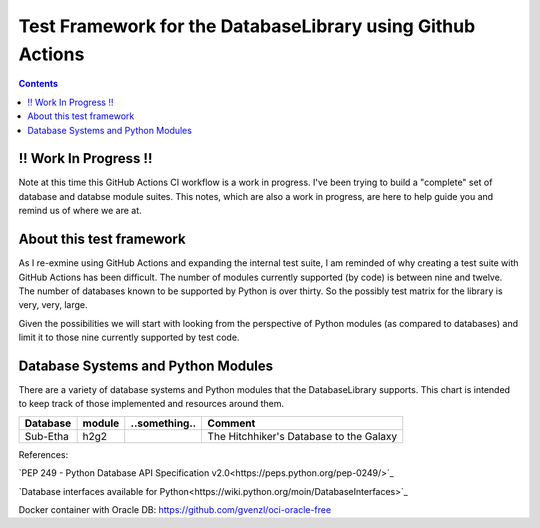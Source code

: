 Test Framework for the DatabaseLibrary using Github Actions
===========================================================

.. contents::

!! Work In Progress !!
----------------------
Note at this time this GitHub Actions CI workflow is a work in progress. I've been trying
to build a "complete" set of database and databse module suites. This notes, which are also
a work in progress, are here to help guide you and remind us of where we are at.

About this test framework
-------------------------
As I re-exmine using GitHub Actions and expanding the internal test suite, I am reminded
of why creating a test suite with GitHub Actions has been difficult. The number of modules
currently supported (by code) is between nine and twelve. The number of databases known to
be supported by Python is over thirty. So the possibly test matrix for the library is very,
very, large.

Given the possibilities we will start with looking from the perspective of Python modules
(as compared to databases) and limit it to those nine currently supported by test code.

Database Systems and Python Modules
----------------------------

There are a variety of database systems and Python modules that the DatabaseLibrary supports. This
chart is intended to keep track of those implemented and resources around them.


==================================  ===========  ==========================  =======================================
    Database Systems                    module       Status                      Workflow
==================================  ===========  ==========================  =======================================
MySQL                               pymysql      Completed                   common_tests.yml
\                                   pyodbc       Completed                   common_tests.yml
PostgreSQL                          psycopg2     Completed                   common_tests.yml
\                                   psycopg3     Not Yet Implemented
\                                   pyodbc       Not Yet Implemented
SQLite                              sqlite3      Completed                   common_tests.yml
Oracle - "custom params"            oracledb     Workflow is done,           common_tests.yml
                                                 but some tests are failing
                                                 bugs have to be fixed
                                                 in the library,
                                                 tests are to be checked
                                                 and probably extended
Teradata                            Teradata     Can be tested locally only,    local only
                                                 as it requires a VM
Excel                               pyodbc       Currentyl local tests only,    local only
                                                 as I wasn't able to install
                                                 the ODBC driver for Excel
                                                 in the container
IBM DB2                             ibmdb        Currently local tests only,    local only
                                                 as I wasn't able to get
                                                 the container working in
                                                 the workflow                                                  
==================================  ===========  ==========================  =======================================


==================================  ===========  ==========================  =======================================
    Database                            module       ..something..               Comment
==================================  ===========  ==========================  =======================================
Sub-Etha                            h2g2                                     The Hitchhiker's Database to the Galaxy
==================================  ===========  ==========================  =======================================


References:

`PEP 249 - Python Database API Specification v2.0<https://peps.python.org/pep-0249/>`_

`Database interfaces available for Python<https://wiki.python.org/moin/DatabaseInterfaces>`_

Docker container with Oracle DB: https://github.com/gvenzl/oci-oracle-free
